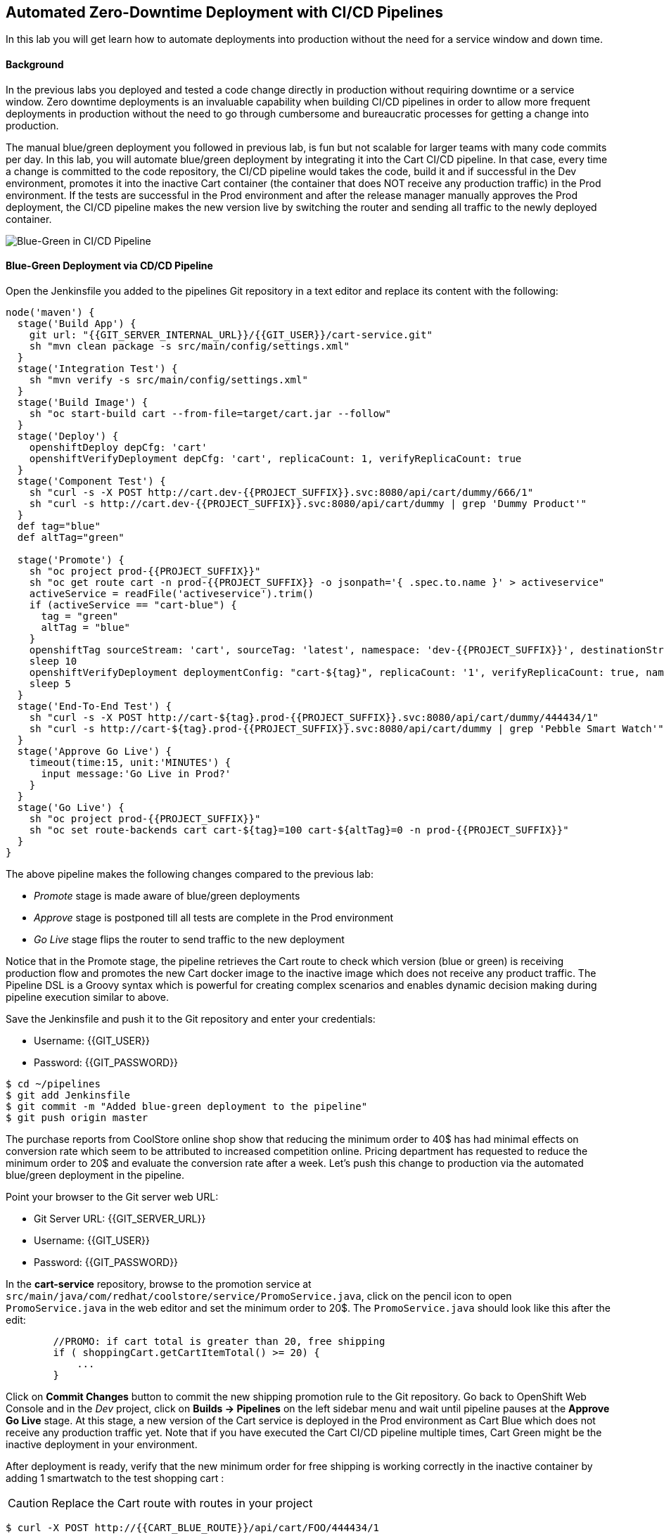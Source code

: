 ## Automated Zero-Downtime Deployment with CI/CD Pipelines

In this lab you will get learn how to automate deployments into production without the need for a service window and down time.

#### Background

In the previous labs you deployed and tested a code change directly in production without requiring downtime or a service window. Zero downtime deployments is an invaluable capability when building CI/CD pipelines in order to allow more frequent deployments in production without the need to go through cumbersome and bureaucratic processes for getting a change into production.

The manual blue/green deployment you followed in previous lab, is fun but not scalable for larger teams with many code commits per day. In this lab, you will automate blue/green deployment by integrating it into the Cart CI/CD pipeline. In that case, every time a change is committed to the code repository, the CI/CD pipeline would takes the code, build it and if successful in the Dev environment, promotes it into the inactive Cart container (the container that does NOT receive any production traffic) in the Prod environment. If the tests are successful in the Prod environment and after the release manager manually approves the Prod deployment, the CI/CD pipeline makes the new version live by switching the router and sending all traffic to the newly deployed container.

image::devops-zerodowntime-bluegreen-pipeline.png[Blue-Green in CI/CD Pipeline]

#### Blue-Green Deployment via CD/CD Pipeline

Open the Jenkinsfile you added to the pipelines Git repository in a text editor and replace its content with the following:

[source,shell]
----
node('maven') {
  stage('Build App') {
    git url: "{{GIT_SERVER_INTERNAL_URL}}/{{GIT_USER}}/cart-service.git"
    sh "mvn clean package -s src/main/config/settings.xml"
  }
  stage('Integration Test') {
    sh "mvn verify -s src/main/config/settings.xml"
  }
  stage('Build Image') {
    sh "oc start-build cart --from-file=target/cart.jar --follow"
  }
  stage('Deploy') {
    openshiftDeploy depCfg: 'cart'
    openshiftVerifyDeployment depCfg: 'cart', replicaCount: 1, verifyReplicaCount: true
  }
  stage('Component Test') {
    sh "curl -s -X POST http://cart.dev-{{PROJECT_SUFFIX}}.svc:8080/api/cart/dummy/666/1"
    sh "curl -s http://cart.dev-{{PROJECT_SUFFIX}}.svc:8080/api/cart/dummy | grep 'Dummy Product'"
  }
  def tag="blue"
  def altTag="green"
 
  stage('Promote') {
    sh "oc project prod-{{PROJECT_SUFFIX}}"
    sh "oc get route cart -n prod-{{PROJECT_SUFFIX}} -o jsonpath='{ .spec.to.name }' > activeservice"
    activeService = readFile('activeservice').trim()
    if (activeService == "cart-blue") {
      tag = "green"
      altTag = "blue"
    }
    openshiftTag sourceStream: 'cart', sourceTag: 'latest', namespace: 'dev-{{PROJECT_SUFFIX}}', destinationStream: 'cart', destinationTag: "prod-${tag}", destinationNamespace: 'prod-{{PROJECT_SUFFIX}}'
    sleep 10
    openshiftVerifyDeployment deploymentConfig: "cart-${tag}", replicaCount: '1', verifyReplicaCount: true, namespace: 'prod-{{PROJECT_SUFFIX}}'
    sleep 5
  }
  stage('End-To-End Test') {
    sh "curl -s -X POST http://cart-${tag}.prod-{{PROJECT_SUFFIX}}.svc:8080/api/cart/dummy/444434/1"
    sh "curl -s http://cart-${tag}.prod-{{PROJECT_SUFFIX}}.svc:8080/api/cart/dummy | grep 'Pebble Smart Watch'"
  }
  stage('Approve Go Live') {
    timeout(time:15, unit:'MINUTES') {
      input message:'Go Live in Prod?'
    }
  }
  stage('Go Live') {
    sh "oc project prod-{{PROJECT_SUFFIX}}"
    sh "oc set route-backends cart cart-${tag}=100 cart-${altTag}=0 -n prod-{{PROJECT_SUFFIX}}"
  }
}
----

The above pipeline makes the following changes compared to the previous lab:

* _Promote_ stage is made aware of blue/green deployments
* _Approve_ stage is postponed till all tests are complete in the Prod environment
* _Go Live_ stage flips the router to send traffic to the new deployment

Notice that in the Promote stage, the pipeline retrieves the Cart route to check which version (blue or green) is receiving production flow and promotes the new Cart docker image to the inactive image which does not receive any product traffic. The Pipeline DSL is a Groovy syntax which is powerful for creating complex scenarios and enables dynamic decision making during pipeline execution similar to above.

Save the Jenkinsfile and push it to the Git repository and enter your credentials:

* Username: {{GIT_USER}}
* Password: {{GIT_PASSWORD}}

[source,shell]
----
$ cd ~/pipelines
$ git add Jenkinsfile
$ git commit -m "Added blue-green deployment to the pipeline"
$ git push origin master
----

The purchase reports from CoolStore online shop show that reducing the minimum order to 40$ has had minimal effects on conversion rate which seem to be attributed to increased competition online. Pricing department has requested to reduce the minimum order to 20$ and evaluate the conversion rate after a week. Let’s push this change to production via the automated blue/green deployment in the pipeline.

Point your browser to the Git server web URL:

* Git Server URL:  {{GIT_SERVER_URL}}
* Username: {{GIT_USER}}
* Password: {{GIT_PASSWORD}}

In the *cart-service* repository, browse to the promotion service at `src/main/java/com/redhat/coolstore/service/PromoService.java`, click on the pencil icon to open `PromoService.java` in the web editor and set the minimum order to 20$. The `PromoService.java` should look like this after the edit:

[source,java]
----
        //PROMO: if cart total is greater than 20, free shipping
        if ( shoppingCart.getCartItemTotal() >= 20) {
            ...
        }
----

Click on *Commit Changes* button to commit the new shipping promotion rule to the Git repository. Go back to OpenShift Web Console and in the _Dev_ project, click on *Builds -> Pipelines* on the left sidebar menu and wait until pipeline pauses at the *Approve Go Live* stage. At this stage, a new version of the Cart service is deployed in the Prod environment as Cart Blue which does not receive any production traffic yet. Note that if you have executed  the Cart CI/CD pipeline multiple times, Cart Green might be the inactive deployment in your environment.

After deployment is ready, verify that the new minimum order for free shipping is working correctly in the inactive container by adding 1 smartwatch to the test shopping cart :

CAUTION: Replace the Cart route with routes in your project

[source,shell]
----
$ curl -X POST http://{{CART_BLUE_ROUTE}}/api/cart/FOO/444434/1
{"cartItemTotal":24.0,"cartItemPromoSavings":0.0,"shippingTotal":0.0,"shippingPromoSavings":-2.99,"cartTotal":24.0,"shoppingCartItemList":[{"price":24.0,"quantity":1,"promoSavings":0.0,"product":{"itemId":"444434","name":"Pebble Smart Watch","desc":"Smart glasses and smart watches are perhaps two of the most exciting developments in recent years. ","price":24.0}}]}
----

Notice that the shipping cost is zero since the total order is above the 20$ minimum order. Click on the Web UI route URL and add a Pebble Smart Watch to your shopping cart. As expected, the shipping cost is not zero.

Now that the new minimum order rule is verified in the new version of Cart service in the Prod environment, you can approve the *Go Live*. Go back to *Builds -> Pipelines* and click on *Input Required* and then *Yes* to approve the Go Live. Add a Pebble Smart Watch to your shopping cart again and verify that shipping is now free in the live version.
